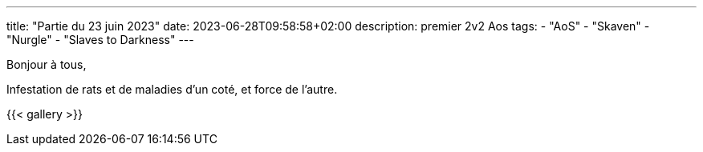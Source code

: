 ---
title: "Partie du 23 juin 2023"
date: 2023-06-28T09:58:58+02:00
description: premier 2v2 Aos
tags:
    - "AoS"
    - "Skaven"
    - "Nurgle"
    - "Slaves to Darkness"
---

Bonjour à tous,

Infestation de rats et de maladies d'un coté, et force de l'autre.

{{< gallery >}}
